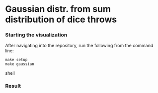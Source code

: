 * Gaussian distr. from sum distribution of dice throws

*** Starting the visualization
After navigating into the repository, run the following from the command line:
#+begin_src shell
make setup
make gaussian
#+end_src shell

*** Result
[[./demo-image.png]]

# https://www.cantorsparadise.com/what-to-expect-when-throwing-dice-and-adding-them-up-5231f3831d7
